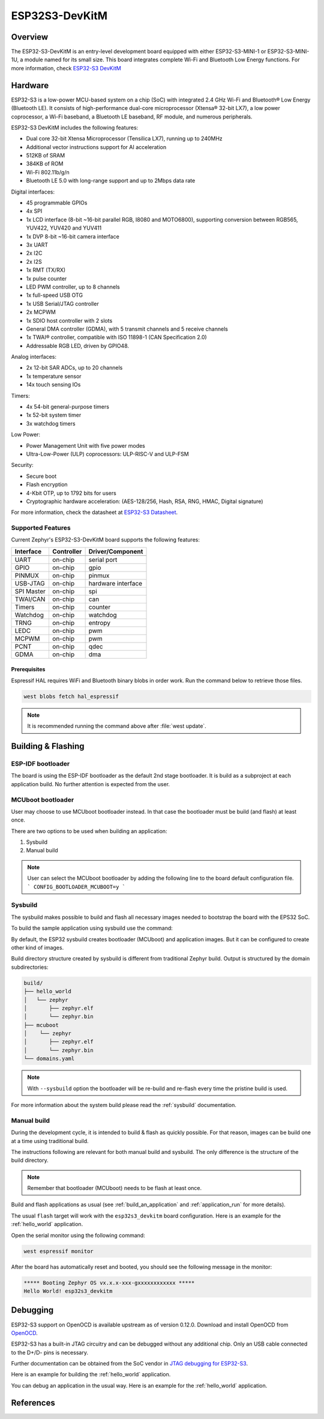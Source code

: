 .. _esp32s3_devkitm:

ESP32S3-DevKitM
###############

Overview
********

The ESP32-S3-DevKitM is an entry-level development board equipped with either ESP32-S3-MINI-1
or ESP32-S3-MINI-1U, a module named for its small size. This board integrates complete Wi-Fi
and Bluetooth Low Energy functions. For more information, check `ESP32-S3 DevKitM`_

Hardware
********

ESP32-S3 is a low-power MCU-based system on a chip (SoC) with integrated 2.4 GHz Wi-Fi
and Bluetooth® Low Energy (Bluetooth LE). It consists of high-performance dual-core microprocessor
(Xtensa® 32-bit LX7), a low power coprocessor, a Wi-Fi baseband, a Bluetooth LE baseband,
RF module, and numerous peripherals.

ESP32-S3 DevKitM includes the following features:

- Dual core 32-bit Xtensa Microprocessor (Tensilica LX7), running up to 240MHz
- Additional vector instructions support for AI acceleration
- 512KB of SRAM
- 384KB of ROM
- Wi-Fi 802.11b/g/n
- Bluetooth LE 5.0 with long-range support and up to 2Mbps data rate

Digital interfaces:

- 45 programmable GPIOs
- 4x SPI
- 1x LCD interface (8-bit ~16-bit parallel RGB, I8080 and MOTO6800), supporting conversion between RGB565, YUV422, YUV420 and YUV411
- 1x DVP 8-bit ~16-bit camera interface
- 3x UART
- 2x I2C
- 2x I2S
- 1x RMT (TX/RX)
- 1x pulse counter
- LED PWM controller, up to 8 channels
- 1x full-speed USB OTG
- 1x USB Serial/JTAG controller
- 2x MCPWM
- 1x SDIO host controller with 2 slots
- General DMA controller (GDMA), with 5 transmit channels and 5 receive channels
- 1x TWAI® controller, compatible with ISO 11898-1 (CAN Specification 2.0)
- Addressable RGB LED, driven by GPIO48.

Analog interfaces:

- 2x 12-bit SAR ADCs, up to 20 channels
- 1x temperature sensor
- 14x touch sensing IOs

Timers:

- 4x 54-bit general-purpose timers
- 1x 52-bit system timer
- 3x watchdog timers

Low Power:

- Power Management Unit with five power modes
- Ultra-Low-Power (ULP) coprocessors: ULP-RISC-V and ULP-FSM

Security:

- Secure boot
- Flash encryption
- 4-Kbit OTP, up to 1792 bits for users
- Cryptographic hardware acceleration: (AES-128/256, Hash, RSA, RNG, HMAC, Digital signature)

For more information, check the datasheet at `ESP32-S3 Datasheet`_.

Supported Features
==================

Current Zephyr's ESP32-S3-DevKitM board supports the following features:

+------------+------------+-------------------------------------+
| Interface  | Controller | Driver/Component                    |
+============+============+=====================================+
+------------+------------+-------------------------------------+
| UART       | on-chip    | serial port                         |
+------------+------------+-------------------------------------+
| GPIO       | on-chip    | gpio                                |
+------------+------------+-------------------------------------+
| PINMUX     | on-chip    | pinmux                              |
+------------+------------+-------------------------------------+
| USB-JTAG   | on-chip    | hardware interface                  |
+------------+------------+-------------------------------------+
| SPI Master | on-chip    | spi                                 |
+------------+------------+-------------------------------------+
| TWAI/CAN   | on-chip    | can                                 |
+------------+------------+-------------------------------------+
| Timers     | on-chip    | counter                             |
+------------+------------+-------------------------------------+
| Watchdog   | on-chip    | watchdog                            |
+------------+------------+-------------------------------------+
| TRNG       | on-chip    | entropy                             |
+------------+------------+-------------------------------------+
| LEDC       | on-chip    | pwm                                 |
+------------+------------+-------------------------------------+
| MCPWM      | on-chip    | pwm                                 |
+------------+------------+-------------------------------------+
| PCNT       | on-chip    | qdec                                |
+------------+------------+-------------------------------------+
| GDMA       | on-chip    | dma                                 |
+------------+------------+-------------------------------------+

Prerequisites
-------------

Espressif HAL requires WiFi and Bluetooth binary blobs in order work. Run the command
below to retrieve those files.

.. code-block:: console

   west blobs fetch hal_espressif

.. note::

   It is recommended running the command above after :file:`west update`.

Building & Flashing
*******************

ESP-IDF bootloader
==================

The board is using the ESP-IDF bootloader as the default 2nd stage bootloader.
It is build as a subproject at each application build. No further attention
is expected from the user.

MCUboot bootloader
==================

User may choose to use MCUboot bootloader instead. In that case the bootloader
must be build (and flash) at least once.

There are two options to be used when building an application:

1. Sysbuild
2. Manual build

.. note::

   User can select the MCUboot bootloader by adding the following line
   to the board default configuration file.
   ```
   CONFIG_BOOTLOADER_MCUBOOT=y
   ```

Sysbuild
========

The sysbuild makes possible to build and flash all necessary images needed to
bootstrap the board with the EPS32 SoC.

To build the sample application using sysbuild use the command:

.. zephyr-app-commands::
   :tool: west
   :app: samples/hello_world
   :board: esp32s3_devkitm
   :goals: build
   :west-args: --sysbuild
   :compact:

By default, the ESP32 sysbuild creates bootloader (MCUboot) and application
images. But it can be configured to create other kind of images.

Build directory structure created by sysbuild is different from traditional
Zephyr build. Output is structured by the domain subdirectories:

.. code-block::

  build/
  ├── hello_world
  │   └── zephyr
  │       ├── zephyr.elf
  │       └── zephyr.bin
  ├── mcuboot
  │    └── zephyr
  │       ├── zephyr.elf
  │       └── zephyr.bin
  └── domains.yaml

.. note::

   With ``--sysbuild`` option the bootloader will be re-build and re-flash
   every time the pristine build is used.

For more information about the system build please read the :ref:`sysbuild` documentation.

Manual build
============

During the development cycle, it is intended to build & flash as quickly possible.
For that reason, images can be build one at a time using traditional build.

The instructions following are relevant for both manual build and sysbuild.
The only difference is the structure of the build directory.

.. note::

   Remember that bootloader (MCUboot) needs to be flash at least once.

Build and flash applications as usual (see :ref:`build_an_application` and
:ref:`application_run` for more details).

.. zephyr-app-commands::
   :zephyr-app: samples/hello_world
   :board: esp32s3_devkitm
   :goals: build

The usual ``flash`` target will work with the ``esp32s3_devkitm`` board
configuration. Here is an example for the :ref:`hello_world`
application.

.. zephyr-app-commands::
   :zephyr-app: samples/hello_world
   :board: esp32s3_devkitm
   :goals: flash

Open the serial monitor using the following command:

.. code-block:: shell

   west espressif monitor

After the board has automatically reset and booted, you should see the following
message in the monitor:

.. code-block:: console

   ***** Booting Zephyr OS vx.x.x-xxx-gxxxxxxxxxxxx *****
   Hello World! esp32s3_devkitm

Debugging
*********

ESP32-S3 support on OpenOCD is available upstream as of version 0.12.0.
Download and install OpenOCD from `OpenOCD`_.

ESP32-S3 has a built-in JTAG circuitry and can be debugged without any additional chip. Only an USB cable connected to the D+/D- pins is necessary.

Further documentation can be obtained from the SoC vendor in `JTAG debugging
for ESP32-S3`_.

Here is an example for building the :ref:`hello_world` application.

.. zephyr-app-commands::
   :zephyr-app: samples/hello_world
   :board: esp32s3_devkitm
   :goals: build flash

You can debug an application in the usual way. Here is an example for the :ref:`hello_world` application.

.. zephyr-app-commands::
   :zephyr-app: samples/hello_world
   :board: esp32s3_devkitm
   :goals: debug

.. _`JTAG debugging for ESP32-S3`: https://docs.espressif.com/projects/esp-idf/en/latest/esp32s3/api-guides/jtag-debugging/
.. _`OpenOCD`: https://github.com/openocd-org/openocd
.. _`ESP32-S3 DevKitM`: https://docs.espressif.com/projects/esp-idf/en/latest/esp32s3/hw-reference/esp32s3/user-guide-devkitm-1.html

References
**********

.. _ESP32-S3 DevKitM User Guide: https://docs.espressif.com/projects/esp-idf/en/latest/esp32s3/hw-reference/esp32s3/user-guide-devkitm-1.html
.. _ESP32-S3 Datasheet: https://www.espressif.com/sites/default/files/documentation/esp32-s3-mini-1_mini-1u_datasheet_en.pdf
.. _ESP32 Technical Reference Manual: https://www.espressif.com/sites/default/files/documentation/esp32-s3_technical_reference_manual_en.pdf
